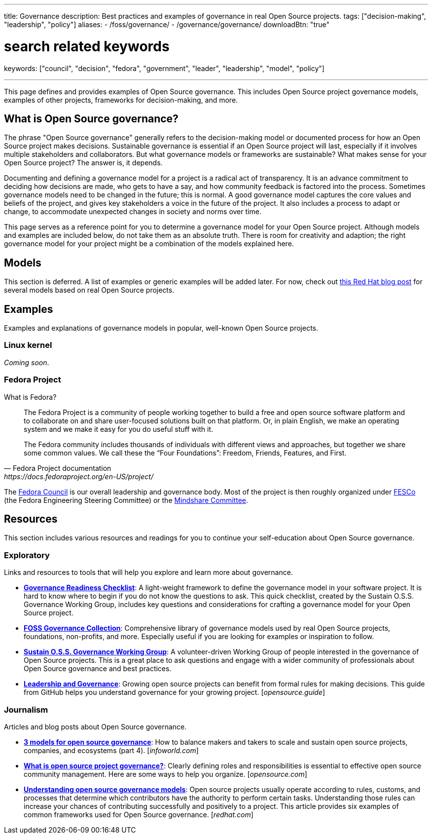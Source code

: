 ---
title: Governance
description: Best practices and examples of governance in real Open Source projects.
tags: ["decision-making", "leadership", "policy"]
aliases:
    - /foss/governance/
    - /governance/governance/
downloadBtn: "true"

# search related keywords
keywords: ["council", "decision", "fedora", "government", "leader", "leadership", "model", "policy"]

---
:toc:

This page defines and provides examples of Open Source governance.
This includes Open Source project governance models, examples of other projects, frameworks for decision-making, and more.


[[about]]
== What is Open Source governance?

The phrase "Open Source governance" generally refers to the decision-making model or documented process for how an Open Source project makes decisions.
Sustainable governance is essential if an Open Source project will last, especially if it involves multiple stakeholders and collaborators.
But what governance models or frameworks are sustainable?
What makes sense for your Open Source project?
The answer is, it depends.

Documenting and defining a governance model for a project is a radical act of transparency.
It is an advance commitment to deciding how decisions are made, who gets to have a say, and how community feedback is factored into the process.
Sometimes governance models need to be changed in the future; this is normal.
A good governance model captures the core values and beliefs of the project, and gives key stakeholders a voice in the future of the project.
It also includes a process to adapt or change, to accommodate unexpected changes in society and norms over time.

This page serves as a reference point for you to determine a governance model for your Open Source project.
Although models and examples are included below, do not take them as an absolute truth.
There is room for creativity and adaption; the right governance model for your project might be a combination of the models explained here.

[[models]]
== Models

This section is deferred.
A list of examples or generic examples will be added later.
For now, check out https://www.redhat.com/en/blog/understanding-open-source-governance-models[this Red Hat blog post] for several models based on real Open Source projects.


[[examples]]
== Examples

Examples and explanations of governance models in popular, well-known Open Source projects.

[[examples-linux]]
=== Linux kernel

_Coming soon_.

[[examples-fedora]]
=== Fedora Project

What is Fedora?

[quote,Fedora Project documentation,https://docs.fedoraproject.org/en-US/project/]
____
The Fedora Project is a community of people working together to build a free and open source software platform and to collaborate on and share user-focused solutions built on that platform.
Or, in plain English, we make an operating system and we make it easy for you do useful stuff with it.

The Fedora community includes thousands of individuals with different views and approaches, but together we share some common values.
We call these the “Four Foundations”:
Freedom, Friends, Features, and First.
____

The https://docs.fedoraproject.org/en-US/council/[Fedora Council] is our overall leadership and governance body.
Most of the project is then roughly organized under https://docs.fedoraproject.org/en-US/fesco/[FESCo] (the Fedora Engineering Steering Committee) or the https://docs.fedoraproject.org/en-US/mindshare-committee/[Mindshare Committee].


[[resources]]
== Resources

This section includes various resources and readings for you to continue your self-education about Open Source governance.

[[resources-exploratory]]
=== Exploratory

Links and resources to tools that will help you explore and learn more about governance.

* https://sustainers.github.io/governance-readiness/[*Governance Readiness Checklist*]:
  A light-weight framework to define the governance model in your software project.
  It is hard to know where to begin if you do not know the questions to ask.
  This quick checklist, created by the Sustain O.S.S. Governance Working Group, includes key questions and considerations for crafting a governance model for your Open Source project.
* https://fossgovernance.org/getting-started[*FOSS Governance Collection*]:
  Comprehensive library of governance models used by real Open Source projects, foundations, non-profits, and more.
  Especially useful if you are looking for examples or inspiration to follow.
* https://discourse.sustainoss.org/t/governance-readiness-working-group/298?u=jwf[*Sustain O.S.S. Governance Working Group*]:
  A volunteer-driven Working Group of people interested in the governance of Open Source projects.
  This is a great place to ask questions and engage with a wider community of professionals about Open Source governance and best practices.
* https://opensource.guide/leadership-and-governance/[*Leadership and Governance*]:
  Growing open source projects can benefit from formal rules for making decisions.
  This guide from GitHub helps you understand governance for your growing project.
  [_opensource.guide_]

[[resources-journalism]]
=== Journalism

Articles and blog posts about Open Source governance.

* https://www.infoworld.com/article/3451796/3-models-for-open-source-governance.html[*3 models for open source governance*]:
  How to balance makers and takers to scale and sustain open source projects, companies, and ecosystems
  (part 4).
  [_infoworld.com_]
* https://opensource.com/article/20/5/open-source-governance[*What is open source project governance?*]:
  Clearly defining roles and responsibilities is essential to effective open source community management.
  Here are some ways to help you organize.
  [_opensource.com_]
* https://www.redhat.com/en/blog/understanding-open-source-governance-models[*Understanding open source governance models*]:
  Open source projects usually operate according to rules, customs, and processes that determine which contributors have the authority to perform certain tasks.
  Understanding those rules can increase your chances of contributing successfully and positively to a project.
  This article provides six examples of common frameworks used for Open Source governance.
  [_redhat.com_]
